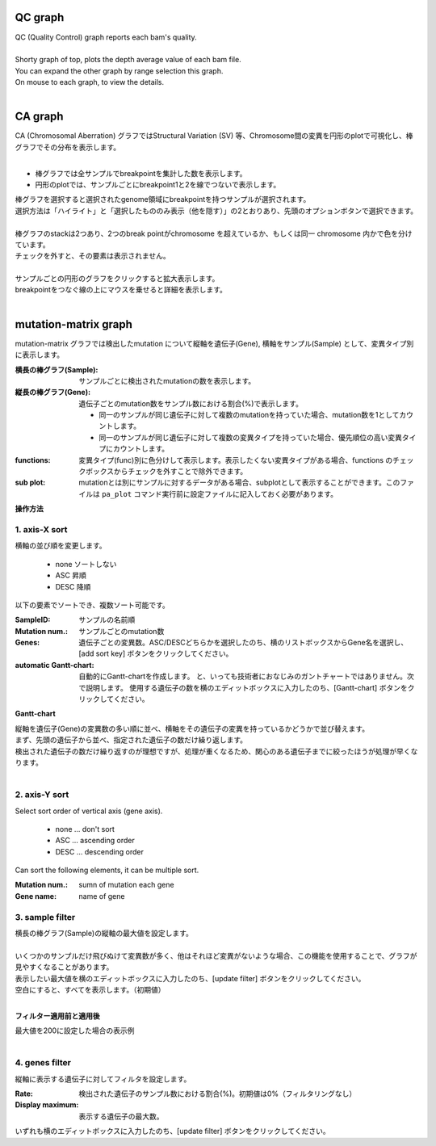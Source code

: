 ==============
QC graph
==============

| QC (Quality Control) graph reports each bam's quality.
|
| Shorty graph of top, plots the depth average value of each bam file.
| You can expand the other graph by range selection this graph.
| On mouse to each graph, to view the details.
|

.. image:: image/qc_operation.PNG
  :scale: 100%

==============
CA graph
==============

| CA (Chromosomal Aberration) グラフではStructural Variation (SV) 等、Chromosome間の変異を円形のplotで可視化し、棒グラフでその分布を表示します。
| 

* 棒グラフでは全サンプルでbreakpointを集計した数を表示します。
* 円形のplotでは、サンプルごとにbreakpoint1と2を線でつないで表示します。

| 棒グラフを選択すると選択されたgenome領域にbreakpointを持つサンプルが選択されます。
| 選択方法は「ハイライト」と「選択したもののみ表示（他を隠す）」の2とおりあり、先頭のオプションボタンで選択できます。
|

.. image:: image/sv_operation1.PNG
  :scale: 100%


| 棒グラフのstackは2つあり、2つのbreak pointがchromosome を超えているか、もしくは同一 chromosome 内かで色を分けています。
| チェックを外すと、その要素は表示されません。
|

.. image:: image/sv_operation2.PNG
  :scale: 100%

| サンプルごとの円形のグラフをクリックすると拡大表示します。
| breakpointをつなぐ線の上にマウスを乗せると詳細を表示します。
|

.. image:: image/sv_operation3.PNG
  :scale: 100%

========================
mutation-matrix graph
========================

mutation-matrix グラフでは検出したmutation について縦軸を遺伝子(Gene), 横軸をサンプル(Sample) として、変異タイプ別に表示します。

:横長の棒グラフ(Sample):
  サンプルごとに検出されたmutationの数を表示します。

:縦長の棒グラフ(Gene):
  遺伝子ごとのmutation数をサンプル数における割合(%)で表示します。

  - 同一のサンプルが同じ遺伝子に対して複数のmutationを持っていた場合、mutation数を1としてカウントします。
  - 同一のサンプルが同じ遺伝子に対して複数の変異タイプを持っていた場合、優先順位の高い変異タイプにカウントします。

:functions:
  変異タイプ(func)別に色分けして表示します。表示したくない変異タイプがある場合、functions のチェックボックスからチェックを外すことで除外できます。

:sub plot:
  mutationとは別にサンプルに対するデータがある場合、subplotとして表示することができます。このファイルは ``pa_plot`` コマンド実行前に設定ファイルに記入しておく必要があります。

.. image:: image/mut_operation1.PNG
  :scale: 100%

**操作方法**

.. image:: image/mut_operation2.PNG
  :scale: 100%

.. image:: image/mut_operation2_2.PNG
  :scale: 100%

1. axis-X sort 
---------------

横軸の並び順を変更します。

 - none ソートしない
 - ASC 昇順
 - DESC 降順

以下の要素でソートでき、複数ソート可能です。

:SampleID: サンプルの名前順
:Mutation num.: サンプルごとのmutation数
:Genes: 遺伝子ごとの変異数。ASC/DESCどちらかを選択したのち、横のリストボックスからGene名を選択し、[add sort key] ボタンをクリックしてください。
:automatic Gantt-chart:
  自動的にGantt-chartを作成します。
  と、いっても技術者におなじみのガントチャートではありません。次で説明します。
  使用する遺伝子の数を横のエディットボックスに入力したのち、[Gantt-chart] ボタンをクリックしてください。

**Gantt-chart**

| 縦軸を遺伝子(Gene)の変異数の多い順に並べ、横軸をその遺伝子の変異を持っているかどうかで並び替えます。
| まず、先頭の遺伝子から並べ、指定された遺伝子の数だけ繰り返します。
| 検出された遺伝子の数だけ繰り返すのが理想ですが、処理が重くなるため、関心のある遺伝子までに絞ったほうが処理が早くなります。
|

.. image:: image/mut_operation3.PNG
  :scale: 100%

2. axis-Y sort
----------------

Select sort order of vertical axis (gene axis).

 - none ... don't sort
 - ASC ... ascending order
 - DESC ... descending order

Can sort the following elements, it can be multiple sort.

:Mutation num.: sumn of mutation each gene
:Gene name: name of gene


3. sample filter
------------------

| 横長の棒グラフ(Sample)の縦軸の最大値を設定します。
|
| いくつかのサンプルだけ飛びぬけて変異数が多く、他はそれほど変異がないような場合、この機能を使用することで、グラフが見やすくなることがあります。
| 表示したい最大値を横のエディットボックスに入力したのち、[update filter] ボタンをクリックしてください。
| 空白にすると、すべてを表示します。（初期値）
|

**フィルター適用前と適用後**

| 最大値を200に設定した場合の表示例
| 

.. image:: image/mut_operation4.PNG
  :scale: 100%


4. genes filter
-----------------

縦軸に表示する遺伝子に対してフィルタを設定します。

:Rate: 検出された遺伝子のサンプル数における割合(%)。初期値は0%（フィルタリングなし）
:Display maximum: 表示する遺伝子の最大数。

いずれも横のエディットボックスに入力したのち、[update filter] ボタンをクリックしてください。

